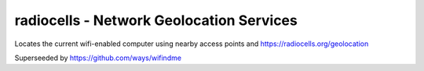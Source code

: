 radiocells - Network Geolocation Services
=========================================

Locates the current wifi-enabled computer using nearby access points and https://radiocells.org/geolocation

Superseeded by https://github.com/ways/wifindme

